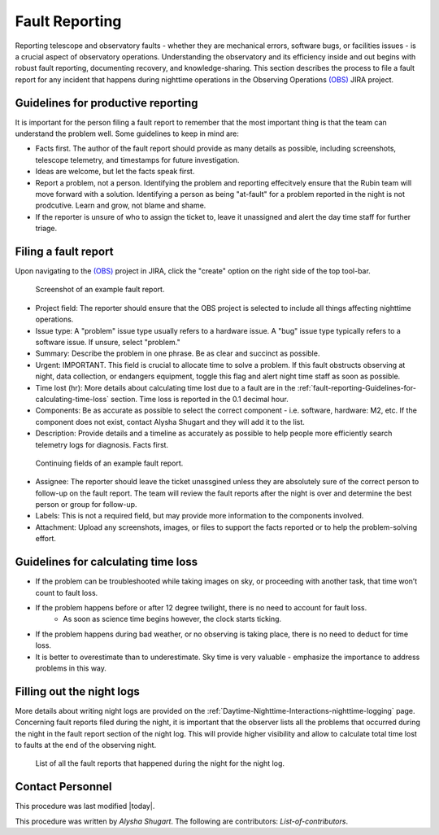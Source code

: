.. This is a template for operational procedures. Each procedure will have its own sub-directory. This comment may be deleted when the template is copied to the destination.

.. Review the README in this procedure's directory on instructions to contribute.
.. Static objects, such as figures, should be stored in the _static directory. Review the _static/README in this procedure's directory on instructions to contribute.
.. Do not remove the comments that describe each section. They are included to provide guidance to contributors.
.. Do not remove other content provided in the templates, such as a section. Instead, comment out the content and include comments to explain the situation. For example:
	- If a section within the template is not needed, comment out the section title and label reference. Include a comment explaining why this is not required.
    - If a file cannot include a title (surrounded by ampersands (#)), comment out the title from the template and include a comment explaining why this is implemented (in addition to applying the ``title`` directive).

.. Include one Primary Author and list of Contributors (comma separated) between the asterisks (*):
.. |author| replace:: *Name-of-Primary-Author*
.. If there are no contributors, write "none" between the asterisks. Do not remove the substitution.
.. |contributors| replace:: *List-of-contributors*

.. This is the label that can be used as for cross referencing this procedure.
.. Recommended format is "Directory Name"-"Title Name"  -- Spaces should be replaced by hyphens.
.. _Templates-Title-of-Procedure:
.. Each section should includes a label for cross referencing to a given area.
.. Recommended format for all labels is "Title Name"-"Section Name" -- Spaces should be replaced by hyphens.
.. To reference a label that isn't associated with an reST object such as a title or figure, you must include the link an explicit title using the syntax :ref:`link text <label-name>`.
.. An error will alert you of identical labels during the build process.

###############
Fault Reporting
###############

Reporting telescope and observatory faults - whether they are mechanical errors, software bugs, or facilities issues - is a crucial aspect of observatory operations. 
Understanding the observatory and its efficiency inside and out begins with robust fault reporting, documenting recovery, and knowledge-sharing. 
This section describes the process to file a fault report for any incident that happens during nighttime operations in the Observing Operations `(OBS) <https://jira.lsstcorp.org/projects/OBS/issues/OBS-4?filter=allopenissues>`__ JIRA project.


.. _fault-reporting-Guidelines-for-productive-reporting:

Guidelines for productive reporting
^^^^^^^^^^^^^^^^^^^^^^^^^^^^^^^^^^^

It is important for the person filing a fault report to remember that the most important thing is that the team can understand the problem well. 
Some guidelines to keep in mind are:

- Facts first. The author of the fault report should provide as many details as possible, including screenshots, telescope telemetry, and timestamps for future investigation.
- Ideas are welcome, but let the facts speak first.
- Report a problem, not a person. Identifying the problem and reporting effecitvely ensure that the Rubin team will move forward with a solution. Identifying a person as being "at-fault" for a 
  problem reported in the night is not prodcutive. Learn and grow, not blame and shame.
- If the reporter is unsure of who to assign the ticket to, leave it unassigned and alert the day time staff for further triage. 


.. _fault-reporting-Filing-a-fault-report:

Filing a fault report
^^^^^^^^^^^^^^^^^^^^^

.. This section should provide simple overview of prerequisites before executing the procedure; for example, state of equipment, telescope or seeing conditions or notifications prior to execution.
.. It is preferred to include them as a bulleted or enumerated list.
.. Do not include actions in this section. Any action by the user should be included at the beginning of the Procedure section below. For example: Do not include "Notify specified SLACK channel. Confirmation is not required." Instead, include this statement as the first step of the procedure, and include "Notification to specified SLACK channel." in the Prerequisites section.
.. If there is a different procedure that is critical before execution, carefully consider if it should be linked within this section or as part of the Procedure section below (or both).

Upon navigating to the `(OBS) <https://jira.lsstcorp.org/projects/OBS/issues/OBS-4?filter=allopenissues>`__ project in JIRA, click the "create" option on the right side of the top tool-bar.

.. figure:: ./_static/Fault_report_example_page_1.png
    :name: Fault-report-example-page-1
    :target: http://target.link/url

    Screenshot of an example fault report. 
- Project field: The reporter should ensure that the OBS project is selected to include all things affecting nighttime operations.

- Issue type: A "problem" issue type usually refers to a hardware issue. A "bug" issue type typically refers to a software issue. 
  If unsure, select "problem."

- Summary: Describe the problem in one phrase. Be as clear and succinct as possible.

- Urgent: IMPORTANT. This field is crucial to allocate time to solve a problem. 
  If this fault obstructs observing at night, data collection, or endangers equipment,
  toggle this flag and alert night time staff as soon as possible. 

- Time lost (hr): More details about calculating time lost due to a fault are in the :ref:`fault-reporting-Guidelines-for-calculating-time-loss` section. 
  Time loss is reported in the 0.1 decimal hour.

- Components: Be as accurate as possible to select the correct component - i.e. software, hardware: M2, etc. 
  If the component does not exist, contact Alysha Shugart and they will add it to the list.

- Description: Provide details and a timeline as accurately as possible to help people more efficiently search telemetry logs for diagnosis. 
  Facts first.

.. figure:: ./_static/Fault_report_example_page_2.png
    :name: Fault-report-example-page-2
    :target: http://target.link/url

    Continuing fields of an example fault report. 

- Assignee: The reporter should leave the ticket unassgined unless they are absolutely sure of the correct person to follow-up on the fault report. 
  The team will review the fault reports after the night is over and determine the best person or group for follow-up.

- Labels: This is not a required field, but may provide more information to the components involved. 

- Attachment: Upload any screenshots, images, or files to support the facts reported or to help the problem-solving effort. 

.. _fault-reporting-Guidelines-for-calculating-time-loss:

Guidelines for calculating time loss
^^^^^^^^^^^^^^^^^^^^^^^^^^^^^^^^^^^^

.. This section should provide a simple overview of conditions or results after executing the procedure; for example, state of equipment or resulting data products.
.. It is preferred to include them as a bulleted or enumerated list.
.. Do not include actions in this section. Any action by the user should be included in the end of the Procedure section below. For example: Do not include "Verify the telescope azimuth is 0 degrees with the appropriate command." Instead, include this statement as the final step of the procedure, and include "Telescope is at 0 degrees." in the Post-condition section.

- If the problem can be troubleshooted while taking images on sky, or proceeding with another task, that time won’t count to fault loss.
- If the problem happens before or after 12 degree twilight, there is no need to account for fault loss.
    - As soon as science time begins however, the clock starts ticking.
- If the problem happens during bad weather, or no observing is taking place, there is no need to deduct for time loss.
- It is better to overestimate than to underestimate. Sky time is very valuable - emphasize the importance to address problems in this way.

.. _fault-reporting-Filling-out-the-night-logs:

Filling out the night logs
^^^^^^^^^^^^^^^^^^^^^^^^^^

More details about writing night logs are provided on the :ref:`Daytime-Nighttime-Interactions-nighttime-logging` page. 
Concerning fault reports filed during the night, it is important that the observer lists all the problems that occurred during the night 
in the fault report section of the night log. This will provide higher visibility and allow to calculate total time lost to faults at the end of the observing night.

.. figure:: ./_static/Night_log_fault_reports_list.png
    :name: Night-log-fault-reports-list
    :target: http://target.link/url

    List of all the fault reports that happened during the night for the night log. 

.. _Title-of-Procedure-Contact-Personnel:

Contact Personnel
^^^^^^^^^^^^^^^^^

This procedure was last modified |today|.

This procedure was written by *Alysha Shugart*. The following are contributors: |contributors|.
